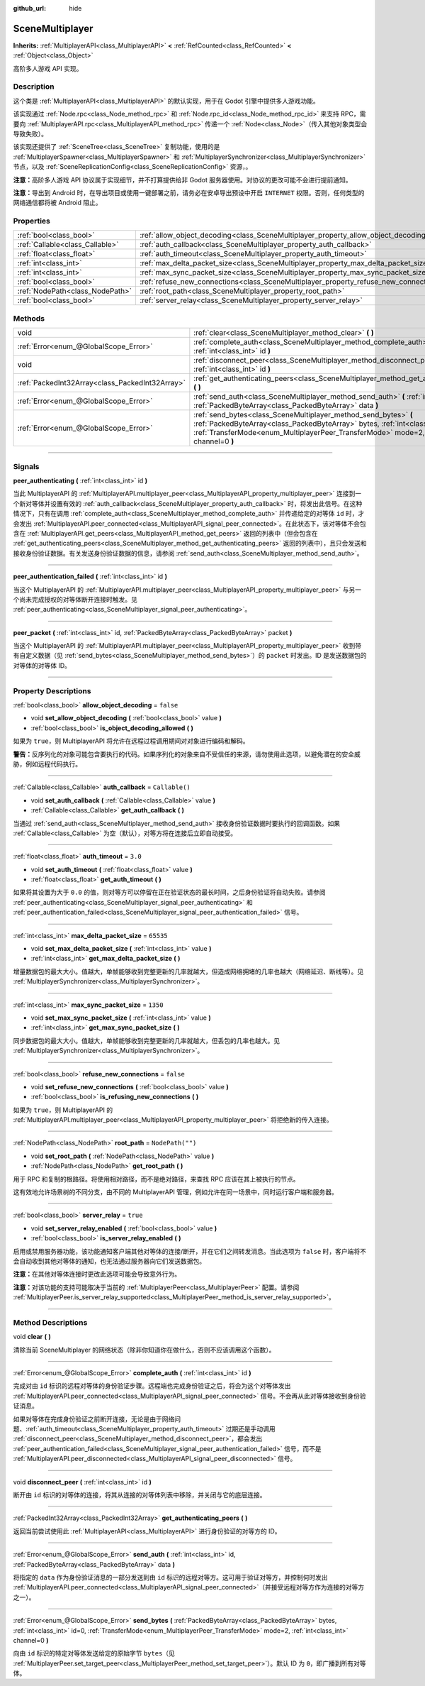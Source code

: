 :github_url: hide

.. DO NOT EDIT THIS FILE!!!
.. Generated automatically from Godot engine sources.
.. Generator: https://github.com/godotengine/godot/tree/master/doc/tools/make_rst.py.
.. XML source: https://github.com/godotengine/godot/tree/master/modules/multiplayer/doc_classes/SceneMultiplayer.xml.

.. _class_SceneMultiplayer:

SceneMultiplayer
================

**Inherits:** :ref:`MultiplayerAPI<class_MultiplayerAPI>` **<** :ref:`RefCounted<class_RefCounted>` **<** :ref:`Object<class_Object>`

高阶多人游戏 API 实现。

.. rst-class:: classref-introduction-group

Description
-----------

这个类是 :ref:`MultiplayerAPI<class_MultiplayerAPI>` 的默认实现，用于在 Godot 引擎中提供多人游戏功能。

该实现通过 :ref:`Node.rpc<class_Node_method_rpc>` 和 :ref:`Node.rpc_id<class_Node_method_rpc_id>` 来支持 RPC，需要向 :ref:`MultiplayerAPI.rpc<class_MultiplayerAPI_method_rpc>` 传递一个 :ref:`Node<class_Node>`\ （传入其他对象类型会导致失败）。

该实现还提供了 :ref:`SceneTree<class_SceneTree>` 复制功能，使用的是 :ref:`MultiplayerSpawner<class_MultiplayerSpawner>` 和 :ref:`MultiplayerSynchronizer<class_MultiplayerSynchronizer>` 节点，以及 :ref:`SceneReplicationConfig<class_SceneReplicationConfig>` 资源，。

\ **注意：**\ 高阶多人游戏 API 协议属于实现细节，并不打算提供给非 Godot 服务器使用。对协议的更改可能不会进行提前通知。

\ **注意：**\ 导出到 Android 时，在导出项目或使用一键部署之前，请务必在安卓导出预设中开启 ``INTERNET`` 权限。否则，任何类型的网络通信都将被 Android 阻止。

.. rst-class:: classref-reftable-group

Properties
----------

.. table::
   :widths: auto

   +---------------------------------+---------------------------------------------------------------------------------------+------------------+
   | :ref:`bool<class_bool>`         | :ref:`allow_object_decoding<class_SceneMultiplayer_property_allow_object_decoding>`   | ``false``        |
   +---------------------------------+---------------------------------------------------------------------------------------+------------------+
   | :ref:`Callable<class_Callable>` | :ref:`auth_callback<class_SceneMultiplayer_property_auth_callback>`                   | ``Callable()``   |
   +---------------------------------+---------------------------------------------------------------------------------------+------------------+
   | :ref:`float<class_float>`       | :ref:`auth_timeout<class_SceneMultiplayer_property_auth_timeout>`                     | ``3.0``          |
   +---------------------------------+---------------------------------------------------------------------------------------+------------------+
   | :ref:`int<class_int>`           | :ref:`max_delta_packet_size<class_SceneMultiplayer_property_max_delta_packet_size>`   | ``65535``        |
   +---------------------------------+---------------------------------------------------------------------------------------+------------------+
   | :ref:`int<class_int>`           | :ref:`max_sync_packet_size<class_SceneMultiplayer_property_max_sync_packet_size>`     | ``1350``         |
   +---------------------------------+---------------------------------------------------------------------------------------+------------------+
   | :ref:`bool<class_bool>`         | :ref:`refuse_new_connections<class_SceneMultiplayer_property_refuse_new_connections>` | ``false``        |
   +---------------------------------+---------------------------------------------------------------------------------------+------------------+
   | :ref:`NodePath<class_NodePath>` | :ref:`root_path<class_SceneMultiplayer_property_root_path>`                           | ``NodePath("")`` |
   +---------------------------------+---------------------------------------------------------------------------------------+------------------+
   | :ref:`bool<class_bool>`         | :ref:`server_relay<class_SceneMultiplayer_property_server_relay>`                     | ``true``         |
   +---------------------------------+---------------------------------------------------------------------------------------+------------------+

.. rst-class:: classref-reftable-group

Methods
-------

.. table::
   :widths: auto

   +-------------------------------------------------+---------------------------------------------------------------------------------------------------------------------------------------------------------------------------------------------------------------------------------------------------------+
   | void                                            | :ref:`clear<class_SceneMultiplayer_method_clear>` **(** **)**                                                                                                                                                                                           |
   +-------------------------------------------------+---------------------------------------------------------------------------------------------------------------------------------------------------------------------------------------------------------------------------------------------------------+
   | :ref:`Error<enum_@GlobalScope_Error>`           | :ref:`complete_auth<class_SceneMultiplayer_method_complete_auth>` **(** :ref:`int<class_int>` id **)**                                                                                                                                                  |
   +-------------------------------------------------+---------------------------------------------------------------------------------------------------------------------------------------------------------------------------------------------------------------------------------------------------------+
   | void                                            | :ref:`disconnect_peer<class_SceneMultiplayer_method_disconnect_peer>` **(** :ref:`int<class_int>` id **)**                                                                                                                                              |
   +-------------------------------------------------+---------------------------------------------------------------------------------------------------------------------------------------------------------------------------------------------------------------------------------------------------------+
   | :ref:`PackedInt32Array<class_PackedInt32Array>` | :ref:`get_authenticating_peers<class_SceneMultiplayer_method_get_authenticating_peers>` **(** **)**                                                                                                                                                     |
   +-------------------------------------------------+---------------------------------------------------------------------------------------------------------------------------------------------------------------------------------------------------------------------------------------------------------+
   | :ref:`Error<enum_@GlobalScope_Error>`           | :ref:`send_auth<class_SceneMultiplayer_method_send_auth>` **(** :ref:`int<class_int>` id, :ref:`PackedByteArray<class_PackedByteArray>` data **)**                                                                                                      |
   +-------------------------------------------------+---------------------------------------------------------------------------------------------------------------------------------------------------------------------------------------------------------------------------------------------------------+
   | :ref:`Error<enum_@GlobalScope_Error>`           | :ref:`send_bytes<class_SceneMultiplayer_method_send_bytes>` **(** :ref:`PackedByteArray<class_PackedByteArray>` bytes, :ref:`int<class_int>` id=0, :ref:`TransferMode<enum_MultiplayerPeer_TransferMode>` mode=2, :ref:`int<class_int>` channel=0 **)** |
   +-------------------------------------------------+---------------------------------------------------------------------------------------------------------------------------------------------------------------------------------------------------------------------------------------------------------+

.. rst-class:: classref-section-separator

----

.. rst-class:: classref-descriptions-group

Signals
-------

.. _class_SceneMultiplayer_signal_peer_authenticating:

.. rst-class:: classref-signal

**peer_authenticating** **(** :ref:`int<class_int>` id **)**

当此 MultiplayerAPI 的 :ref:`MultiplayerAPI.multiplayer_peer<class_MultiplayerAPI_property_multiplayer_peer>` 连接到一个新对等体并设置有效的 :ref:`auth_callback<class_SceneMultiplayer_property_auth_callback>` 时，将发出此信号。在这种情况下，只有在调用 :ref:`complete_auth<class_SceneMultiplayer_method_complete_auth>` 并传递给定的对等体 ``id`` 时，才会发出 :ref:`MultiplayerAPI.peer_connected<class_MultiplayerAPI_signal_peer_connected>`\ 。在此状态下，该对等体不会包含在 :ref:`MultiplayerAPI.get_peers<class_MultiplayerAPI_method_get_peers>` 返回的列表中（但会包含在 :ref:`get_authenticating_peers<class_SceneMultiplayer_method_get_authenticating_peers>` 返回的列表中），且只会发送和接收身份验证数据。有关发送身份验证数据的信息，请参阅 :ref:`send_auth<class_SceneMultiplayer_method_send_auth>`\ 。

.. rst-class:: classref-item-separator

----

.. _class_SceneMultiplayer_signal_peer_authentication_failed:

.. rst-class:: classref-signal

**peer_authentication_failed** **(** :ref:`int<class_int>` id **)**

当这个 MultiplayerAPI 的 :ref:`MultiplayerAPI.multiplayer_peer<class_MultiplayerAPI_property_multiplayer_peer>` 与另一个尚未完成授权的对等体断开连接时触发。见 :ref:`peer_authenticating<class_SceneMultiplayer_signal_peer_authenticating>`\ 。

.. rst-class:: classref-item-separator

----

.. _class_SceneMultiplayer_signal_peer_packet:

.. rst-class:: classref-signal

**peer_packet** **(** :ref:`int<class_int>` id, :ref:`PackedByteArray<class_PackedByteArray>` packet **)**

当这个 MultiplayerAPI 的 :ref:`MultiplayerAPI.multiplayer_peer<class_MultiplayerAPI_property_multiplayer_peer>` 收到带有自定义数据（见 :ref:`send_bytes<class_SceneMultiplayer_method_send_bytes>`\ ）的 ``packet`` 时发出。ID 是发送数据包的对等体的对等体 ID。

.. rst-class:: classref-section-separator

----

.. rst-class:: classref-descriptions-group

Property Descriptions
---------------------

.. _class_SceneMultiplayer_property_allow_object_decoding:

.. rst-class:: classref-property

:ref:`bool<class_bool>` **allow_object_decoding** = ``false``

.. rst-class:: classref-property-setget

- void **set_allow_object_decoding** **(** :ref:`bool<class_bool>` value **)**
- :ref:`bool<class_bool>` **is_object_decoding_allowed** **(** **)**

如果为 ``true``\ ，则 MultiplayerAPI 将允许在远程过程调用期间对对象进行编码和解码。

\ **警告：**\ 反序列化的对象可能包含要执行的代码。如果序列化的对象来自不受信任的来源，请勿使用此选项，以避免潜在的安全威胁，例如远程代码执行。

.. rst-class:: classref-item-separator

----

.. _class_SceneMultiplayer_property_auth_callback:

.. rst-class:: classref-property

:ref:`Callable<class_Callable>` **auth_callback** = ``Callable()``

.. rst-class:: classref-property-setget

- void **set_auth_callback** **(** :ref:`Callable<class_Callable>` value **)**
- :ref:`Callable<class_Callable>` **get_auth_callback** **(** **)**

当通过 :ref:`send_auth<class_SceneMultiplayer_method_send_auth>` 接收身份验证数据时要执行的回调函数。如果 :ref:`Callable<class_Callable>` 为空（默认），对等方将在连接后立即自动接受。

.. rst-class:: classref-item-separator

----

.. _class_SceneMultiplayer_property_auth_timeout:

.. rst-class:: classref-property

:ref:`float<class_float>` **auth_timeout** = ``3.0``

.. rst-class:: classref-property-setget

- void **set_auth_timeout** **(** :ref:`float<class_float>` value **)**
- :ref:`float<class_float>` **get_auth_timeout** **(** **)**

如果将其设置为大于 ``0.0`` 的值，则对等方可以停留在正在验证状态的最长时间，之后身份验证将自动失败。请参阅 :ref:`peer_authenticating<class_SceneMultiplayer_signal_peer_authenticating>` 和 :ref:`peer_authentication_failed<class_SceneMultiplayer_signal_peer_authentication_failed>` 信号。

.. rst-class:: classref-item-separator

----

.. _class_SceneMultiplayer_property_max_delta_packet_size:

.. rst-class:: classref-property

:ref:`int<class_int>` **max_delta_packet_size** = ``65535``

.. rst-class:: classref-property-setget

- void **set_max_delta_packet_size** **(** :ref:`int<class_int>` value **)**
- :ref:`int<class_int>` **get_max_delta_packet_size** **(** **)**

增量数据包的最大大小。值越大，单帧能够收到完整更新的几率就越大，但造成网络拥堵的几率也越大（网络延迟、断线等）。见 :ref:`MultiplayerSynchronizer<class_MultiplayerSynchronizer>`\ 。

.. rst-class:: classref-item-separator

----

.. _class_SceneMultiplayer_property_max_sync_packet_size:

.. rst-class:: classref-property

:ref:`int<class_int>` **max_sync_packet_size** = ``1350``

.. rst-class:: classref-property-setget

- void **set_max_sync_packet_size** **(** :ref:`int<class_int>` value **)**
- :ref:`int<class_int>` **get_max_sync_packet_size** **(** **)**

同步数据包的最大大小。值越大，单帧能够收到完整更新的几率就越大，但丢包的几率也越大。见 :ref:`MultiplayerSynchronizer<class_MultiplayerSynchronizer>`\ 。

.. rst-class:: classref-item-separator

----

.. _class_SceneMultiplayer_property_refuse_new_connections:

.. rst-class:: classref-property

:ref:`bool<class_bool>` **refuse_new_connections** = ``false``

.. rst-class:: classref-property-setget

- void **set_refuse_new_connections** **(** :ref:`bool<class_bool>` value **)**
- :ref:`bool<class_bool>` **is_refusing_new_connections** **(** **)**

如果为 ``true``\ ，则 MultiplayerAPI 的 :ref:`MultiplayerAPI.multiplayer_peer<class_MultiplayerAPI_property_multiplayer_peer>` 将拒绝新的传入连接。

.. rst-class:: classref-item-separator

----

.. _class_SceneMultiplayer_property_root_path:

.. rst-class:: classref-property

:ref:`NodePath<class_NodePath>` **root_path** = ``NodePath("")``

.. rst-class:: classref-property-setget

- void **set_root_path** **(** :ref:`NodePath<class_NodePath>` value **)**
- :ref:`NodePath<class_NodePath>` **get_root_path** **(** **)**

用于 RPC 和复制的根路径。将使用相对路径，而不是绝对路径，来查找 RPC 应该在其上被执行的节点。

这有效地允许场景树的不同分支，由不同的 MultiplayerAPI 管理，例如允许在同一场景中，同时运行客户端和服务器。

.. rst-class:: classref-item-separator

----

.. _class_SceneMultiplayer_property_server_relay:

.. rst-class:: classref-property

:ref:`bool<class_bool>` **server_relay** = ``true``

.. rst-class:: classref-property-setget

- void **set_server_relay_enabled** **(** :ref:`bool<class_bool>` value **)**
- :ref:`bool<class_bool>` **is_server_relay_enabled** **(** **)**

启用或禁用服务器功能，该功能通知客户端其他对等体的连接/断开，并在它们之间转发消息。当此选项为 ``false`` 时，客户端将不会自动收到其他对等体的通知，也无法通过服务器向它们发送数据包。

\ **注意：**\ 在其他对等体连接时更改此选项可能会导致意外行为。

\ **注意：**\ 对该功能的支持可能取决于当前的 :ref:`MultiplayerPeer<class_MultiplayerPeer>` 配置。请参阅 :ref:`MultiplayerPeer.is_server_relay_supported<class_MultiplayerPeer_method_is_server_relay_supported>`\ 。

.. rst-class:: classref-section-separator

----

.. rst-class:: classref-descriptions-group

Method Descriptions
-------------------

.. _class_SceneMultiplayer_method_clear:

.. rst-class:: classref-method

void **clear** **(** **)**

清除当前 SceneMultiplayer 的网络状态（除非你知道你在做什么，否则不应该调用这个函数）。

.. rst-class:: classref-item-separator

----

.. _class_SceneMultiplayer_method_complete_auth:

.. rst-class:: classref-method

:ref:`Error<enum_@GlobalScope_Error>` **complete_auth** **(** :ref:`int<class_int>` id **)**

完成对由 ``id`` 标识的远程对等体的身份验证步骤。远程端也完成身份验证之后，将会为这个对等体发出 :ref:`MultiplayerAPI.peer_connected<class_MultiplayerAPI_signal_peer_connected>` 信号。不会再从此对等体接收到身份验证消息。

如果对等体在完成身份验证之前断开连接，无论是由于网络问题、\ :ref:`auth_timeout<class_SceneMultiplayer_property_auth_timeout>` 过期还是手动调用 :ref:`disconnect_peer<class_SceneMultiplayer_method_disconnect_peer>`\ ，都会发出 :ref:`peer_authentication_failed<class_SceneMultiplayer_signal_peer_authentication_failed>` 信号，而不是 :ref:`MultiplayerAPI.peer_disconnected<class_MultiplayerAPI_signal_peer_disconnected>` 信号。

.. rst-class:: classref-item-separator

----

.. _class_SceneMultiplayer_method_disconnect_peer:

.. rst-class:: classref-method

void **disconnect_peer** **(** :ref:`int<class_int>` id **)**

断开由 ``id`` 标识的对等体的连接，将其从连接的对等体列表中移除，并关闭与它的底层连接。

.. rst-class:: classref-item-separator

----

.. _class_SceneMultiplayer_method_get_authenticating_peers:

.. rst-class:: classref-method

:ref:`PackedInt32Array<class_PackedInt32Array>` **get_authenticating_peers** **(** **)**

返回当前尝试使用此 :ref:`MultiplayerAPI<class_MultiplayerAPI>` 进行身份验证的对等方的 ID。

.. rst-class:: classref-item-separator

----

.. _class_SceneMultiplayer_method_send_auth:

.. rst-class:: classref-method

:ref:`Error<enum_@GlobalScope_Error>` **send_auth** **(** :ref:`int<class_int>` id, :ref:`PackedByteArray<class_PackedByteArray>` data **)**

将指定的 ``data`` 作为身份验证消息的一部分发送到由 ``id`` 标识的远程对等方。这可用于验证对等方，并控制何时发出 :ref:`MultiplayerAPI.peer_connected<class_MultiplayerAPI_signal_peer_connected>`\ （并接受远程对等方作为连接的对等方之一）。

.. rst-class:: classref-item-separator

----

.. _class_SceneMultiplayer_method_send_bytes:

.. rst-class:: classref-method

:ref:`Error<enum_@GlobalScope_Error>` **send_bytes** **(** :ref:`PackedByteArray<class_PackedByteArray>` bytes, :ref:`int<class_int>` id=0, :ref:`TransferMode<enum_MultiplayerPeer_TransferMode>` mode=2, :ref:`int<class_int>` channel=0 **)**

向由 ``id`` 标识的特定对等体发送给定的原始字节 ``bytes``\ （见 :ref:`MultiplayerPeer.set_target_peer<class_MultiplayerPeer_method_set_target_peer>`\ ）。默认 ID 为 ``0``\ ，即广播到所有对等体。

.. |virtual| replace:: :abbr:`virtual (This method should typically be overridden by the user to have any effect.)`
.. |const| replace:: :abbr:`const (This method has no side effects. It doesn't modify any of the instance's member variables.)`
.. |vararg| replace:: :abbr:`vararg (This method accepts any number of arguments after the ones described here.)`
.. |constructor| replace:: :abbr:`constructor (This method is used to construct a type.)`
.. |static| replace:: :abbr:`static (This method doesn't need an instance to be called, so it can be called directly using the class name.)`
.. |operator| replace:: :abbr:`operator (This method describes a valid operator to use with this type as left-hand operand.)`
.. |bitfield| replace:: :abbr:`BitField (This value is an integer composed as a bitmask of the following flags.)`
